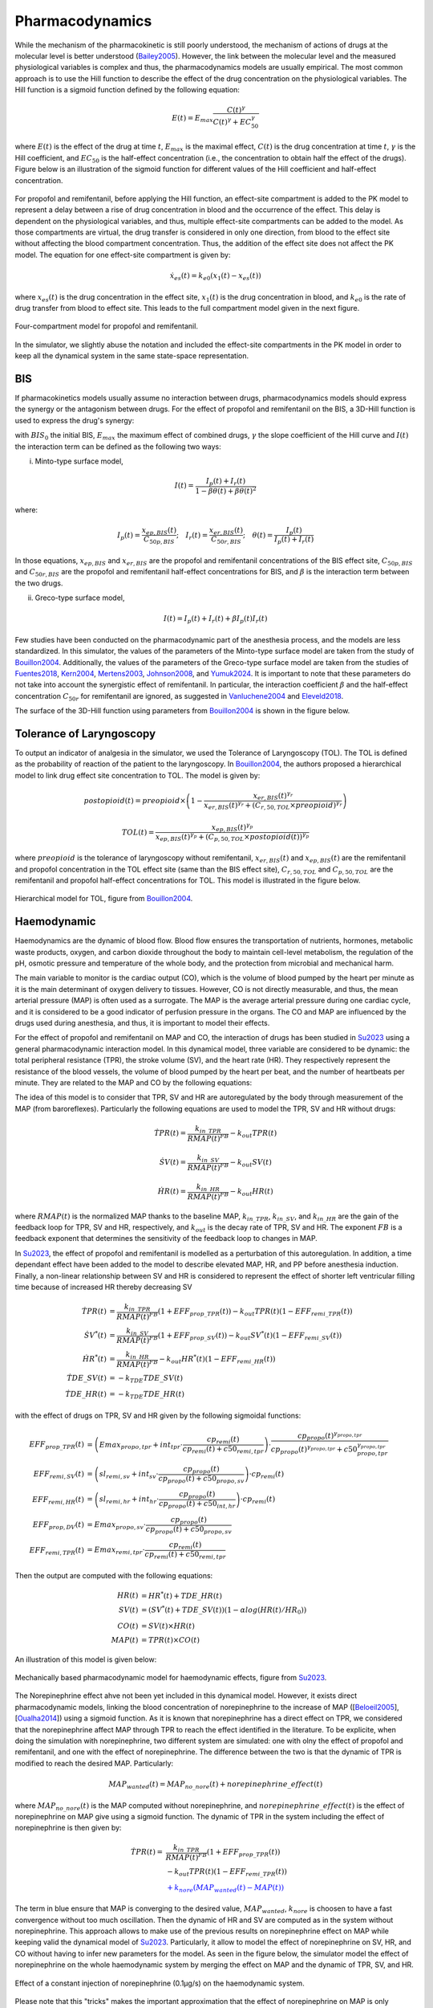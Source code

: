 Pharmacodynamics
=================

While the mechanism of the pharmacokinetic is still poorly understood, the mechanism of actions of drugs at the molecular level is better understood (Bailey2005_). However, the link between the molecular level and the measured physiological variables is complex and thus, the pharmacodynamics models are usually empirical. The most common approach is to use the Hill function to describe the effect of the drug concentration on the physiological variables. The Hill function is a sigmoid function defined by the following equation:

.. math::

    E(t) = E_{max} \frac{C(t)^\gamma}{C(t)^\gamma + EC_{50}^\gamma}

where :math:`E(t)` is the effect of the drug at time :math:`t`, :math:`E_{max}` is the maximal effect, :math:`C(t)` is the drug concentration at time :math:`t`, :math:`\gamma` is the Hill coefficient, and :math:`EC_{50}` is the half-effect concentration (i.e., the concentration to obtain half the effect of the drugs). Figure below is an illustration of the sigmoid function for different values of the Hill coefficient and half-effect concentration.

.. figure:: ../images/sigmoid.png
   :width: 60%
   :align: center
   :alt: Sigmoid function

For propofol and remifentanil, before applying the Hill function, an effect-site compartment is added to the PK model to represent a delay between a rise of drug concentration in blood and the occurrence of the effect. This delay is dependent on the physiological variables, and thus, multiple effect-site compartments can be added to the model. As those compartments are virtual, the drug transfer is considered in only one direction, from blood to the effect site without affecting the blood compartment concentration. Thus, the addition of the effect site does not affect the PK model. The equation for one effect-site compartment is given by:

.. math::

    \dot{x}_{es}(t) = k_{e0} (x_1(t) - x_{es}(t))

where :math:`x_{es}(t)` is the drug concentration in the effect site, :math:`x_1(t)` is the drug concentration in blood, and :math:`k_{e0}` is the rate of drug transfer from blood to effect site. This leads to the full compartment model given in the next figure.

.. figure:: ../images/4_comportment_model.png
   :width: 70%
   :align: center
   :alt: Four-compartment model

   Four-compartment model for propofol and remifentanil.

In the simulator, we slightly abuse the notation and included the effect-site compartments in the PK model in order to keep all the dynamical system in the same state-space representation.  

BIS
------

If pharmacokinetics models usually assume no interaction between drugs, pharmacodynamics models should express the synergy or the antagonism between drugs. For the effect of propofol and remifentanil on the BIS, a 3D-Hill function is used to express the drug's synergy:

.. math::
    :label: eq:3DHill

    BIS(t) = BIS_{0} - E_{max} \frac{I(t)^\gamma}{1 + I(t)^\gamma}

with :math:`BIS_0` the initial BIS, :math:`E_{max}` the maximum effect of combined drugs, :math:`\gamma` the slope coefficient of the Hill curve and :math:`I(t)` the interaction term can be defined as the following two ways:

(i) Minto-type surface model,

.. math::

    I(t) = \frac{I_p(t) + I_r(t)}{1 - \beta \theta(t) + \beta \theta(t)^2}

where:

.. math::

    I_p(t) = \frac{x_{ep,BIS}(t)}{C_{50p,BIS}};\quad
    I_r(t) = \frac{x_{er,BIS}(t)}{C_{50r,BIS}};\quad
    \theta(t) = \frac{I_p(t)}{I_p(t)+I_r(t)}

In those equations, :math:`x_{ep,BIS}` and :math:`x_{er,BIS}` are the propofol and remifentanil concentrations of the BIS effect site, :math:`C_{50p,BIS}` and :math:`C_{50r,BIS}` are the propofol and remifentanil half-effect concentrations for BIS, and :math:`\beta` is the interaction term between the two drugs.

(ii) Greco-type surface model,

.. math::

    I(t) = I_p(t) + I_r(t) + \beta I_p(t) I_r(t)

Few studies have been conducted on the pharmacodynamic part of the anesthesia process, and the models are less standardized. In this simulator, the values of the parameters of the Minto-type surface model are taken from the study of Bouillon2004_. Additionally, the values of the parameters of the Greco-type surface model are taken from the studies of Fuentes2018_, Kern2004_, Mertens2003_, Johnson2008_, and Yumuk2024_. It is important to note that these parameters do not take into account the synergistic effect of remifentanil. In particular, the interaction coefficient :math:`\beta` and the half-effect concentration :math:`C_{50r}` for remifentanil are ignored, as suggested in Vanluchene2004_ and Eleveld2018_.

The surface of the 3D-Hill function using parameters from Bouillon2004_ is shown in the figure below.



.. figure:: ../images/3Dhill.png
   :width: 80%
   :align: center
   :alt: 3D-Hill function


Tolerance of Laryngoscopy
-----------------------------

To output an indicator of analgesia in the simulator, we used the Tolerance of Laryngoscopy (TOL). The TOL is defined as the probability of reaction of the patient to the laryngoscopy. In Bouillon2004_, the authors proposed a hierarchical model to link drug effect site concentration to TOL. The model is given by:

.. math:: postopioid(t) = preopioid \times \left(1 - \frac{x_{er,BIS}(t)^{\gamma_r}}{x_{er,BIS}(t)^{\gamma_r} + (C_{r,50,TOL} \times preopioid)^{\gamma_r}}\right)
.. math:: TOL(t) = \frac{x_{ep,BIS}(t)^{\gamma_p}}{x_{ep,BIS}(t)^{\gamma_p} + (C_{p,50,TOL} \times postopioid(t))^{\gamma_p}}

where :math:`preopioid` is the tolerance of laryngoscopy without remifentanil, :math:`x_{er,BIS}(t)` and :math:`x_{ep,BIS}(t)` are the remifentanil and propofol concentration in the TOL effect site (same than the BIS effect site), :math:`C_{r,50,TOL}` and :math:`C_{p,50,TOL}` are the remifentanil and propofol half-effect concentrations for TOL. This model is illustrated in the figure below.

.. figure:: ../images/hierarchical_model.png
   :width: 80%
   :align: center
   :alt: Hirarchical model for TOL

   Hierarchical model for TOL, figure from Bouillon2004_.

Haemodynamic
--------------

Haemodynamics are the dynamic of blood flow. Blood flow ensures the transportation of nutrients, hormones, metabolic waste products, oxygen, and carbon dioxide throughout the body to maintain cell-level metabolism, the regulation of the pH, osmotic pressure and temperature of the whole body, and the protection from microbial and mechanical harm.

The main variable to monitor is the cardiac output (CO), which is the volume of blood pumped by the heart per minute as it is the main determinant of oxygen delivery to tissues. However, CO is not directly measurable, and thus, the mean arterial pressure (MAP) is often used as a surrogate. The MAP is the average arterial pressure during one cardiac cycle, and it is considered to be a good indicator of perfusion pressure in the organs. The CO and MAP are influenced by the drugs used during anesthesia, and thus, it is important to model their effects.

For the effect of propofol and remifentanil on MAP and CO, the interaction of drugs has been studied in Su2023_ using a general pharmacodynamic interaction model. In this dynamical model, three variable are considered to be dynamic: the total peripheral resistance (TPR), the stroke volume (SV), and the heart rate (HR). They respectively represent the resistance of the blood vessels, the volume of blood pumped by the heart per beat, and the number of heartbeats per minute. They are related to the MAP and CO by the following equations:

.. math::
    :label: eq:hemodynamic

    MAP(t) = TPR(t) \times CO(t)

    CO(t) = SV(t) \times HR(t)

The idea of this model is to consider that TPR, SV and HR are autoregulated by the body through measurement of the MAP (from baroreflexes). Particularly the following equations are used to model the TPR, SV and HR without drugs:

.. math::
    \dot{TPR}(t) = \frac{k_{in\_TPR}}{RMAP(t)^{FB}} - k_{out} TPR(t)

    \dot{SV}(t) =  \frac{k_{in\_SV}}{RMAP(t)^{FB}} - k_{out} SV(t)

    \dot{HR}(t) =  \frac{k_{in\_HR}}{ RMAP(t)^{FB}} - k_{out} HR(t)

where :math:`RMAP(t)` is the normalized MAP thanks to the baseline MAP, :math:`k_{in\_TPR}`, :math:`k_{in\_SV}`, and :math:`k_{in\_HR}` are the gain of the feedback loop for TPR, SV and HR, respectively, and :math:`k_{out}` is the decay rate of TPR, SV and HR. The exponent :math:`FB` is a feedback exponent that determines the sensitivity of the feedback loop to changes in MAP.

In Su2023_, the effect of propofol and remifentanil is modelled as a perturbation of this autoregulation. In addition, a time dependant effect have been added to the model to describe elevated MAP, HR, and PP before anesthesia induction. Finally, a non-linear relationship between SV and HR is considered to represent the effect of shorter left ventricular filling time because of increased HR thereby decreasing SV

.. math::
    \begin{align}
    \dot{TPR}(t) &= \frac{k_{in\_TPR}}{RMAP(t)^{FB}}(1 + EFF_{prop\_TPR}(t)) - k_{out} TPR(t) (1 - EFF_{remi\_TPR}(t)) \\
    \dot{SV}^*(t) &=  \frac{k_{in\_SV}}{RMAP(t)^{FB}}(1 + EFF_{prop\_SV}(t)) - k_{out} SV^*(t) (1 - EFF_{remi\_SV}(t))\\
    \dot{HR}^*(t) &=  \frac{k_{in\_HR}}{ RMAP(t)^{FB}} - k_{out} HR^*(t) (1 - EFF_{remi\_HR}(t))\\
    \dot{TDE\_SV}(t) &= - k_{TDE} TDE\_SV (t)\\
    \dot{TDE\_HR}(t) &= - k_{TDE} TDE\_HR (t)
    \end{align}

with the effect of drugs on TPR, SV and HR given by the following sigmoidal functions:

.. math::
    \begin{align}
    EFF_{prop\_TPR}(t) &= \left( Emax_{propo, tpr} + int_{tpr} \cdot \frac{cp_{remi}(t)}{cp_{remi}(t) + c50_{remi, tpr}} \right) \cdot \frac{cp_{propo}(t)^{\gamma_{propo, tpr}}}{cp_{propo}(t)^{\gamma_{propo, tpr}} + c50_{propo, tpr}^{\gamma_{propo, tpr}}}\\
    EFF_{remi, SV}(t) &= \left( sl_{remi, sv} + int_{sv} \cdot \frac{cp_{propo}(t)}{cp_{propo}(t) + c50_{propo, sv}} \right) \cdot cp_{remi}(t)\\
    EFF_{remi, HR}(t) &= \left( sl_{remi, hr} + int_{hr} \cdot \frac{cp_{propo}(t)}{cp_{propo}(t) + c50_{int, hr}} \right)\cdot cp_{remi}(t)\\
    EFF_{prop, DV}(t) &= Emax_{propo, sv} \cdot \frac{cp_{propo}(t)}{cp_{propo}(t) + c50_{propo, sv}} \\
    EFF_{remi, TPR}(t) &= Emax_{remi, tpr} \cdot \frac{cp_{remi}(t)}{cp_{remi}(t) + c50_{remi, tpr}}
    \end{align}

Then the output are computed with the following equations:

.. math::
    \begin{align}
    HR(t) &= HR^*(t) + TDE\_HR(t) \\
    SV(t) &= (SV^*(t) + TDE\_SV(t)) (1- \alpha log(HR(t)/HR_0)) \\
    CO(t) &= SV(t) \times HR(t) \\
    MAP(t) &= TPR(t) \times CO(t)
    \end{align}

An illustration of this model is given below:

.. figure:: ../images/Su_model.png
   :width: 80%
   :align: center
   :alt: Mechanically based pharmacodynamic model for haemodynamic effects

   Mechanically based pharmacodynamic model for haemodynamic effects, figure from Su2023_.

The Norepinephrine effect ahve not been yet included in this dynamical model. However, it exists direct pharmacodynamic models, linking the blood concentration of norepinephrine to the increase of MAP ([Beloeil2005_], [Oualha2014_]) using a sigmoid function. As it is known that norepinephrine has a direct effect on TPR, we considered that the norepinephrine affect MAP through TPR to reach the effect identified in the literature. To be explicite, when doing the simulation with norepinephrine, two different system are simulated: one with olny the effect of propofol and remifentanil, and one with the effect of norepinephrine. The difference between the two is that the dynamic of TPR is modified to reach the desired MAP. Particularly:

.. math::
  MAP_{wanted}(t) = MAP_{no\_nore}(t) + norepinephrine\_effect(t)

where :math:`MAP_{no\_nore}(t)` is the MAP computed without norepinephrine, and :math:`norepinephrine\_effect(t)` is the effect of norepinephrine on MAP give using a sigmoid function. The dynamic of TPR in the system including the effect of norepinephrine is then given by:

.. math::
  \begin{align}
  \dot{TPR}(t) = & \frac{k_{in\_TPR}}{RMAP(t)^{FB}}(1 + EFF_{prop\_TPR}(t)) \\
  & - k_{out} TPR(t) (1 - EFF_{remi\_TPR}(t)) \\
  & \textcolor{blue}{ + k_{nore}(MAP_{wanted}(t)- MAP(t))}
  \end{align}

The term in blue ensure that MAP is converging to the desired value, :math:`MAP_{wanted}`, :math:`k_{nore}` is choosen to have a fast convergence without too much oscillation. Then the dynamic of HR and SV are computed as in the system without norepinephrine. This approach allows to make use of the previous results on norepinephrine effect on MAP while keeping valid the dynamical model of Su2023_. Particularly, it allow to model the effect of norepinephrine on SV, HR, and CO without having to infer new parameters for the model. As seen in the figure below, the simulator model the effect of norepinephrine on the whole haemodynamic system by merging the effect on MAP and the dynamic of TPR, SV, and HR.

.. figure:: ../images/hemo_sys_nore.png
   :width: 60%
   :align: center
   :alt: Effect of Norepinephrine on the haemodynamic system

   Effect of a constant injection of norepinephrine (0.1µg/s) on the haemodynamic system.

Please note that this "tricks" makes the important approximation that the effect of norepinephrine on MAP is only through TPR which might not be true. Thus, we are looking forward to a complete pharmacodynamic model including the effect of norepinephrine along with the one of propofol and remifentanil. 

Effect summary
-----------------

The overall model of anesthesia process is given by connecting the PK model and the different PD models. This can be ilustrated with the following figure:

.. figure:: ../images/overall_scheme.svg
   :width: 80%
   :align: center
   :alt: Overall model scheme

   Overall model scheme



The following table summarizes the effect of single drugs injection on the model outputs:

.. raw:: html

    <style>
      .blue-bg { background-color: #cce5ff; }  /* Light blue */
      .red-bg { background-color: #f8d7da; }   /* Light red */
      .green-bg { background-color:rgb(211, 252, 192); }   /* Light red */
      table.colored-table {
        border-collapse: collapse;
        width: 100%;
      }
      table.colored-table th,
      table.colored-table td {
        border: 1px solid #ddd;
        padding: 8px;
        text-align: center;
      }
      table.colored-table th {
        background-color: #f2f2f2;
      }
    </style>

    <table class="colored-table">
      <thead>
        <tr>
          <th></th>
          <th>Propofol</th>
          <th>Remifentanil</th>
          <th>Norepinephrine</th>
        </tr>
      </thead>
      <tbody>
        <tr>
          <th>BIS</th>
          <td class="blue-bg">-</td>
          <td class="blue-bg">-</td>
          <td>No effect</td>
        </tr>
        <tr>
          <th>TOL</th>
          <td class="red-bg">+</td>
          <td class="red-bg">+</td>
          <td>No effect</td>
        </tr>
        <tr>
          <th>MAP</th>
          <td class="blue-bg">-</td>
          <td class="blue-bg">-</td>
          <td class="red-bg">+</td>
        </tr>
        <tr>
          <th>CO</th>
          <td class="red-bg">+</td>
          <td class="red-bg">+</td>
          <td class="blue-bg">-</td>
        </tr>
        <tr>
          <th>TPR</th>
          <td class="blue-bg">-</td>
          <td class="blue-bg">-</td>
          <td class="red-bg">+</td>
        </tr>
        <tr>
          <th>SV</th>
          <td class="blue-bg">-</td>
          <td class="red-bg">+</td>
          <td class="blue-bg">-</td>
        </tr>
        <tr>
          <th>HR</th>
          <td class="red-bg">+</td>
          <td class="red-bg">+</td>
          <td class="blue-bg">-</td>
        </tr>
      </tbody>
    </table>

References
----------

.. [Bailey2005]     J. M. Bailey and W. M. Haddad, “Drug dosing control in clinical pharmacology,” *IEEE Control Systems Magazine*,
    vol. 25, no. 2, pp. 35–51, Apr. 2005, doi: https://doi.org/10.1109/MCS.2005.1411383.
.. [Bouillon2004] T. W. Bouillon et al., “Pharmacodynamic Interaction between Propofol and Remifentanil
    Regarding Hypnosis, Tolerance of Laryngoscopy, Bispectral Index, and Electroencephalographic Approximate
    Entropy,” Anesthesiology, vol. 100, no. 6, pp. 1353–1372, Jun. 2004, doi: https://doi.org/10.1097/00000542-200406000-00006.
..  [Beloeil2005]  H. Beloeil, J.-X. Mazoit, D. Benhamou, and J. Duranteau, “Norepinephrine kinetics and dynamics
    in septic shock and trauma patients,” BJA: British Journal of Anaesthesia, vol. 95, no. 6,
    pp. 782–788, Dec. 2005, doi: https://doi.org/10.Beloeil20051093/bja/aei259.
..  [Su2023] H. Su, J. V. Koomen, D. J. Eleveld, M. M. R. F. Struys, and P. J. Colin, “Pharmacodynamic
    mechanism-based interaction model for the haemodynamic effects of remifentanil and propofol in healthy
    volunteers,” British Journal of Anaesthesia, vol. 131, no. 2, pp. 222–233, Aug. 2023,
    doi: https://10.1016/j.bja.2023.04.043.
.. [Oualha2014] M. Oualha et al., “Population pharmacokinetics and haemodynamic effects of norepinephrine
        in hypotensive critically ill children,” British Journal of Clinical Pharmacology,
        vol. 78, no. 4, pp. 886–897, 2014, doi: https://10.1111/bcp.12412.
.. [Vanluchene2004]  A. L. G. Vanluchene et al., “Spectral entropy as an electroencephalographic measure
        of anesthetic drug effect: a comparison with bispectral index and processed midlatency auditory evoked
        response,” Anesthesiology, vol. 101, no. 1, pp. 34–42, Jul. 2004,
        doi: https://doi.org/10.1097/00000542-200407000-00008.
.. [Eleveld2018] D. J. Eleveld, P. Colin, A. R. Absalom, and M. M. R. F. Struys,
        “Pharmacokinetic–pharmacodynamic model for propofol for broad application in anaesthesia and sedation”
        British Journal of Anaesthesia, vol. 120, no. 5, pp. 942–959, mai 2018, doi:10.1016/j.bja.2018.01.018. 
.. [Fuentes2018]  Fuentes, Ricardo, et al. "Propofol pharmacokinetic and pharmacodynamic profile and its 
        electroencephalographic interaction with remifentanil in children." Pediatric Anesthesia 28.12 (2018): 
        1078-1086. doi: https://doi.org/10.1111/pan.13486 
.. [Kern2004]  Kern, Steven E., et al. "A response surface analysis of propofol-remifentanil pharmacodynamic 
        interaction in volunteers." Anesthesiology 100.6 (2004): 1373-1381. doi : https://doi.org/10.1097/00000542-200406000-00007
.. [Mertens2003]  Mertens, Martijn J., et al. "Propofol reduces perioperative remifentanil requirements 
        in a synergistic manner: response surface modeling of perioperative remifentanil–propofol interactions." 
        Anesthesiology 99.2 (2003): 347-359. doi : https://doi.org/10.1097/00000542-200308000-00016
.. [Johnson2008] Johnson, Ken B., et al. "Validation of remifentanil propofol response surfaces for sedation, 
        surrogates of surgical stimulus, and laryngoscopy in patients undergoing surgery." Anesthesia and 
        analgesia 106.2 (2008): 471. doi : https://doi.org/10.1213/ane.0b013e3181606c62
.. [Yumuk2024] Yumuk, E., et al.  "Data-driven identification and comparison of full multivariable models 
        for propofol–remifentanil induced general anesthesia." Journal of Process Control 139 (2024): 103243.
        doi: https://doi.org/10.1016/j.jprocont.2024.103243
